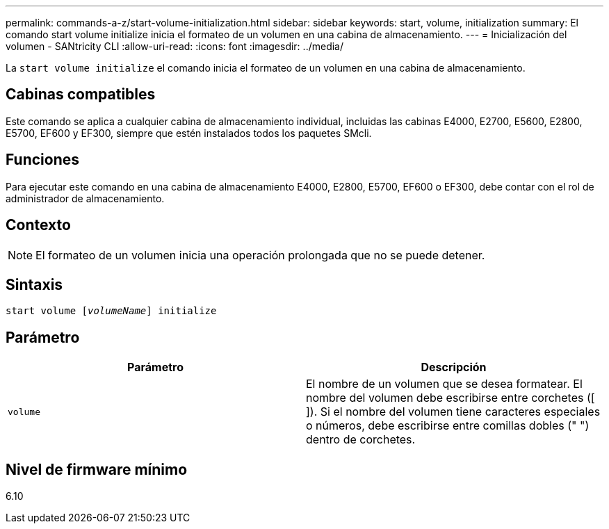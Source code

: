 ---
permalink: commands-a-z/start-volume-initialization.html 
sidebar: sidebar 
keywords: start, volume, initialization 
summary: El comando start volume initialize inicia el formateo de un volumen en una cabina de almacenamiento. 
---
= Inicialización del volumen - SANtricity CLI
:allow-uri-read: 
:icons: font
:imagesdir: ../media/


[role="lead"]
La `start volume initialize` el comando inicia el formateo de un volumen en una cabina de almacenamiento.



== Cabinas compatibles

Este comando se aplica a cualquier cabina de almacenamiento individual, incluidas las cabinas E4000, E2700, E5600, E2800, E5700, EF600 y EF300, siempre que estén instalados todos los paquetes SMcli.



== Funciones

Para ejecutar este comando en una cabina de almacenamiento E4000, E2800, E5700, EF600 o EF300, debe contar con el rol de administrador de almacenamiento.



== Contexto

[NOTE]
====
El formateo de un volumen inicia una operación prolongada que no se puede detener.

====


== Sintaxis

[source, cli, subs="+macros"]
----
pass:quotes[start volume [_volumeName_]] initialize
----


== Parámetro

[cols="2*"]
|===
| Parámetro | Descripción 


 a| 
`volume`
 a| 
El nombre de un volumen que se desea formatear. El nombre del volumen debe escribirse entre corchetes ([ ]). Si el nombre del volumen tiene caracteres especiales o números, debe escribirse entre comillas dobles (" ") dentro de corchetes.

|===


== Nivel de firmware mínimo

6.10
